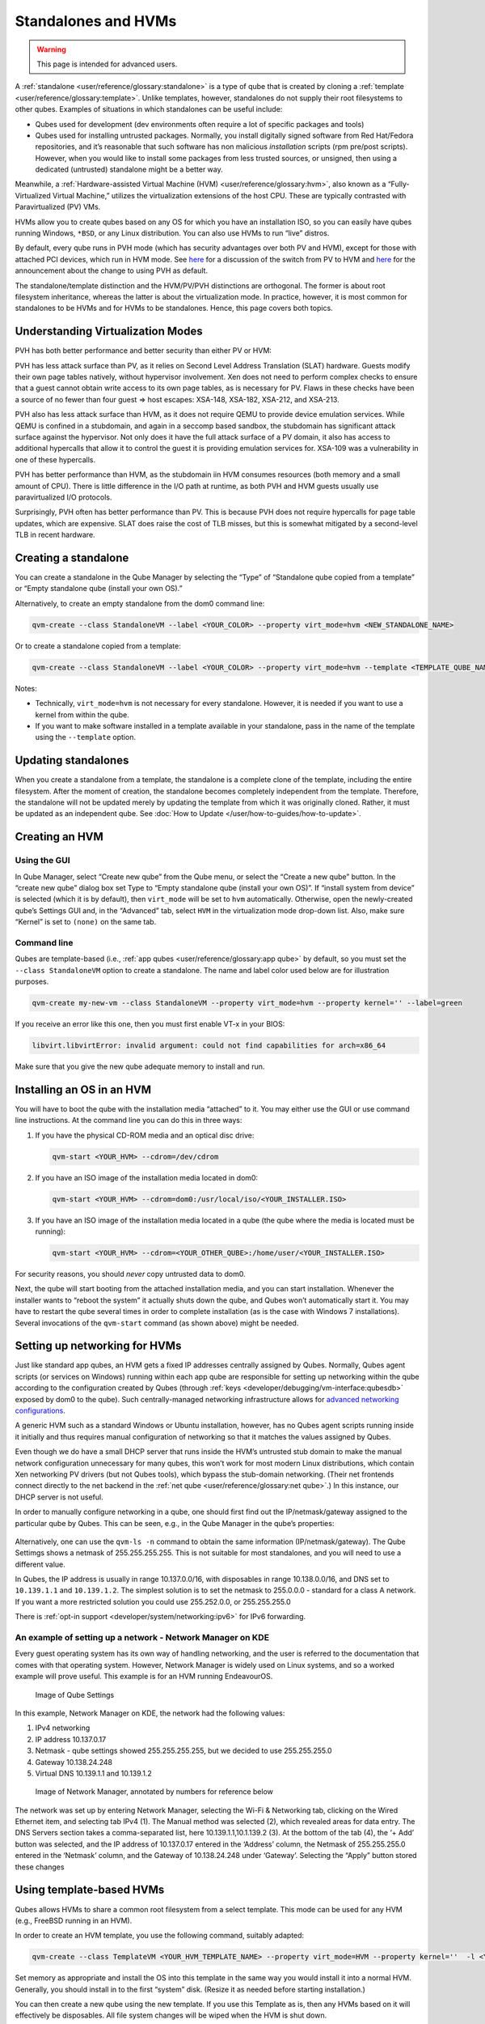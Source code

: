 ====================
Standalones and HVMs
====================

.. warning::

      This page is intended for advanced users.

A :ref:`standalone <user/reference/glossary:standalone>` is a type of qube that is created by cloning a :ref:`template <user/reference/glossary:template>`. Unlike templates, however, standalones do not supply their root filesystems to other qubes. Examples of situations in which standalones can be useful include:

- Qubes used for development (dev environments often require a lot of specific packages and tools)

- Qubes used for installing untrusted packages. Normally, you install digitally signed software from Red Hat/Fedora repositories, and it’s reasonable that such software has non malicious *installation* scripts (rpm pre/post scripts). However, when you would like to install some packages from less trusted sources, or unsigned, then using a dedicated (untrusted) standalone might be a better way.



Meanwhile, a :ref:`Hardware-assisted Virtual Machine (HVM) <user/reference/glossary:hvm>`, also known as a “Fully-Virtualized Virtual Machine,” utilizes the virtualization extensions of the host CPU. These are typically contrasted with Paravirtualized (PV) VMs.

HVMs allow you to create qubes based on any OS for which you have an installation ISO, so you can easily have qubes running Windows, ``*BSD``, or any Linux distribution. You can also use HVMs to run “live” distros.

By default, every qube runs in PVH mode (which has security advantages over both PV and HVM), except for those with attached PCI devices, which run in HVM mode. See `here <https://blog.invisiblethings.org/2017/07/31/qubes-40-rc1.html>`__ for a discussion of the switch from PV to HVM and `here <https://www.qubes-os.org/news/2018/01/11/qsb-37/>`__ for the announcement about the change to using PVH as default.

The standalone/template distinction and the HVM/PV/PVH distinctions are orthogonal. The former is about root filesystem inheritance, whereas the latter is about the virtualization mode. In practice, however, it is most common for standalones to be HVMs and for HVMs to be standalones. Hence, this page covers both topics.

Understanding Virtualization Modes
----------------------------------


PVH has both better performance and better security than either PV or HVM:

PVH has less attack surface than PV, as it relies on Second Level Address Translation (SLAT) hardware. Guests modify their own page tables natively, without hypervisor involvement. Xen does not need to perform complex checks to ensure that a guest cannot obtain write access to its own page tables, as is necessary for PV. Flaws in these checks have been a source of no fewer than four guest ⇒ host escapes: XSA-148, XSA-182, XSA-212, and XSA-213.

PVH also has less attack surface than HVM, as it does not require QEMU to provide device emulation services. While QEMU is confined in a stubdomain, and again in a seccomp based sandbox, the stubdomain has significant attack surface against the hypervisor. Not only does it have the full attack surface of a PV domain, it also has access to additional hypercalls that allow it to control the guest it is providing emulation services for. XSA-109 was a vulnerability in one of these hypercalls.

PVH has better performance than HVM, as the stubdomain iin HVM consumes resources (both memory and a small amount of CPU). There is little difference in the I/O path at runtime, as both PVH and HVM guests usually use paravirtualized I/O protocols.

Surprisingly, PVH often has better performance than PV. This is because PVH does not require hypercalls for page table updates, which are expensive. SLAT does raise the cost of TLB misses, but this is somewhat mitigated by a second-level TLB in recent hardware.

Creating a standalone
---------------------


You can create a standalone in the Qube Manager by selecting the “Type” of “Standalone qube copied from a template” or “Empty standalone qube (install your own OS).”

Alternatively, to create an empty standalone from the dom0 command line:

.. code:: bash

      qvm-create --class StandaloneVM --label <YOUR_COLOR> --property virt_mode=hvm <NEW_STANDALONE_NAME>



Or to create a standalone copied from a template:

.. code:: bash

      qvm-create --class StandaloneVM --label <YOUR_COLOR> --property virt_mode=hvm --template <TEMPLATE_QUBE_NAME> <NEW_STANDALONE_NAME>



Notes:

- Technically, ``virt_mode=hvm`` is not necessary for every standalone. However, it is needed if you want to use a kernel from within the qube.

- If you want to make software installed in a template available in your standalone, pass in the name of the template using the ``--template`` option.



Updating standalones
--------------------


When you create a standalone from a template, the standalone is a complete clone of the template, including the entire filesystem. After the moment of creation, the standalone becomes completely independent from the template. Therefore, the standalone will not be updated merely by updating the template from which it was originally cloned. Rather, it must be updated as an independent qube. See :doc:`How to Update </user/how-to-guides/how-to-update>`.

Creating an HVM
---------------


Using the GUI
^^^^^^^^^^^^^


In Qube Manager, select “Create new qube” from the Qube menu, or select the “Create a new qube” button. In the “create new qube” dialog box set Type to “Empty standalone qube (install your own OS)”. If “install system from device” is selected (which it is by default), then ``virt_mode`` will be set to ``hvm`` automatically. Otherwise, open the newly-created qube’s Settings GUI and, in the “Advanced” tab, select ``HVM`` in the virtualization mode drop-down list. Also, make sure “Kernel” is set to ``(none)`` on the same tab.

Command line
^^^^^^^^^^^^


Qubes are template-based (i.e., :ref:`app qubes <user/reference/glossary:app qube>` by default, so you must set the ``--class StandaloneVM`` option to create a standalone. The name and label color used below are for illustration purposes.

.. code:: bash

      qvm-create my-new-vm --class StandaloneVM --property virt_mode=hvm --property kernel='' --label=green



If you receive an error like this one, then you must first enable VT-x in your BIOS:

.. code:: bash

      libvirt.libvirtError: invalid argument: could not find capabilities for arch=x86_64



Make sure that you give the new qube adequate memory to install and run.

Installing an OS in an HVM
--------------------------


You will have to boot the qube with the installation media “attached” to it. You may either use the GUI or use command line instructions. At the command line you can do this in three ways:

1. If you have the physical CD-ROM media and an optical disc drive:

   .. code:: bash

         qvm-start <YOUR_HVM> --cdrom=/dev/cdrom



2. If you have an ISO image of the installation media located in dom0:

   .. code:: bash

         qvm-start <YOUR_HVM> --cdrom=dom0:/usr/local/iso/<YOUR_INSTALLER.ISO>



3. If you have an ISO image of the installation media located in a qube (the qube where the media is located must be running):

   .. code:: bash

         qvm-start <YOUR_HVM> --cdrom=<YOUR_OTHER_QUBE>:/home/user/<YOUR_INSTALLER.ISO>





For security reasons, you should *never* copy untrusted data to dom0.

Next, the qube will start booting from the attached installation media, and you can start installation. Whenever the installer wants to “reboot the system” it actually shuts down the qube, and Qubes won’t automatically start it. You may have to restart the qube several times in order to complete installation (as is the case with Windows 7 installations). Several invocations of the ``qvm-start`` command (as shown above) might be needed.

Setting up networking for HVMs
------------------------------


Just like standard app qubes, an HVM gets a fixed IP addresses centrally assigned by Qubes. Normally, Qubes agent scripts (or services on Windows) running within each app qube are responsible for setting up networking within the qube according to the configuration created by Qubes (through :ref:`keys <developer/debugging/vm-interface:qubesdb>` exposed by dom0 to the qube). Such centrally-managed networking infrastructure allows for `advanced networking configurations <https://blog.invisiblethings.org/2011/09/28/playing-with-qubes-networking-for-fun.html>`__.

A generic HVM such as a standard Windows or Ubuntu installation, however, has no Qubes agent scripts running inside it initially and thus requires manual configuration of networking so that it matches the values assigned by Qubes.

Even though we do have a small DHCP server that runs inside the HVM’s untrusted stub domain to make the manual network configuration unnecessary for many qubes, this won’t work for most modern Linux distributions, which contain Xen networking PV drivers (but not Qubes tools), which bypass the stub-domain networking. (Their net frontends connect directly to the net backend in the :ref:`net qube <user/reference/glossary:net qube>`.) In this instance, our DHCP server is not useful.

In order to manually configure networking in a qube, one should first find out the IP/netmask/gateway assigned to the particular qube by Qubes. This can be seen, e.g., in the Qube Manager in the qube’s properties:

.. figure:: /attachment/doc/r4.0-manager-networking-config.png
   :alt: r4.0-manager-networking-config.png



Alternatively, one can use the ``qvm-ls -n`` command to obtain the same information (IP/netmask/gateway). The Qube Settimgs shows a netmask of 255.255.255.255. This is not suitable for most standalones, and you will need to use a different value.

In Qubes, the IP address is usually in range 10.137.0.0/16, with disposables in range 10.138.0.0/16, and DNS set to ``10.139.1.1`` and ``10.139.1.2``. The simplest solution is to set the netmask to 255.0.0.0 - standard for a class A network. If you want a more restricted solution you could use 255.252.0.0, or 255.255.255.0

There is :ref:`opt-in support <developer/system/networking:ipv6>` for IPv6 forwarding.

An example of setting up a network - Network Manager on KDE
^^^^^^^^^^^^^^^^^^^^^^^^^^^^^^^^^^^^^^^^^^^^^^^^^^^^^^^^^^^


Every guest operating system has its own way of handling networking, and the user is referred to the documentation that comes with that operating system. However, Network Manager is widely used on Linux systems, and so a worked example will prove useful. This example is for an HVM running EndeavourOS.

.. figure:: /attachment/doc/EndeavourOS_Network.png
   :alt: Image of Qube Settings

   Image of Qube Settings

In this example, Network Manager on KDE, the network had the following values:

1. IPv4 networking

2. IP address 10.137.0.17

3. Netmask - qube settings showed 255.255.255.255, but we decided to use 255.255.255.0

4. Gateway 10.138.24.248

5. Virtual DNS 10.139.1.1 and 10.139.1.2



.. figure:: /attachment/doc/Network_Manager.png
   :alt: Image of Network Manager, annotated by numbers for reference below

   Image of Network Manager, annotated by numbers for reference below

The network was set up by entering Network Manager, selecting the Wi-Fi & Networking tab, clicking on the Wired Ethernet item, and selecting tab IPv4 (1). The Manual method was selected (2), which revealed areas for data entry. The DNS Servers section takes a comma-separated list, here 10.139.1.1,10.1.139.2 (3). At the bottom of the tab (4), the ‘+ Add’ button was selected, and the IP address of 10.137.0.17 entered in the ‘Address’ column, the Netmask of 255.255.255.0 entered in the ‘Netmask’ column, and the Gateway of 10.138.24.248 under ‘Gateway’. Selecting the “Apply” button stored these changes

Using template-based HVMs
-------------------------


Qubes allows HVMs to share a common root filesystem from a select template. This mode can be used for any HVM (e.g., FreeBSD running in an HVM).

In order to create an HVM template, you use the following command, suitably adapted:

.. code:: bash

      qvm-create --class TemplateVM <YOUR_HVM_TEMPLATE_NAME> --property virt_mode=HVM --property kernel=''  -l <YOUR_COLOR>



Set memory as appropriate and install the OS into this template in the same way you would install it into a normal HVM. Generally, you should install in to the first “system” disk. (Resize it as needed before starting installation.)

You can then create a new qube using the new template. If you use this Template as is, then any HVMs based on it will effectively be disposables. All file system changes will be wiped when the HVM is shut down.

Please see :ref:`this page <user/templates/windows/windows-qubes-4-1:windows as a template>` for specific advice on installing and using Windows-based templates.

Cloning HVMs
------------


Just like normal app qubes, HVMs can also be cloned either using the command ``qvm-clone`` or via the Qube Manager’s “Clone VM” option in the right-click menu.

The cloned qube will get identical root and private images and will essentially be identical to the original qube, except that it will get a different MAC address for the networking interface:

.. code:: bash

      [joanna@dom0 ~]$ qvm-prefs my-new-vm
      autostart           D  False
      backup_timestamp    U
      debug               D  False
      default_dispvm      D  None
      default_user        D  user
      gateway             D
      gateway6            D
      include_in_backups  -  False
      installed_by_rpm    D  False
      ip                  D  10.137.0.122
      ip6                 D  fd09:24ef:4179::a89:7a
      kernel              -
      kernelopts          D  nopat
      klass               D  StandaloneVM
      label               -  red
      mac                 D  00:16:3e:5e:6c:00
      management_dispvm   D  default-mgmt-dvm
      maxmem              D  0
      memory              -  1000
      name                -  my-new-vm
      netvm               -  sys-firewall
      provides_network    -  False
      qid                 -  122
      qrexec_timeout      D  60
      shutdown_timeout    D  60
      start_time          D
      stubdom_mem         U
      stubdom_xid         D  -1
      updateable          D  True
      uuid                -  54387f94-8617-46b0-8806-0c18bc387f34
      vcpus               D  2
      virt_mode           -  hvm
      visible_gateway     D  10.137.0.14
      visible_gateway6    D  fd09:24ef:4179::a89:e
      visible_ip          D  10.137.0.122
      visible_ip6         D  fd09:24ef:4179::a89:7a
      visible_netmask     D  255.255.255.255
      xid                 D  -1
      
      [joanna@dom0 ~]$ qvm-clone my-new-vm my-new-vm-copy
      
      /.../
      
      [joanna@dom0 ~]$ qvm-prefs my-new-vm-copy
      autostart           D  False
      backup_timestamp    U
      debug               D  False
      default_dispvm      D  None
      default_user        D  user
      gateway             D
      gateway6            D
      include_in_backups  -  False
      installed_by_rpm    D  False
      ip                  D  10.137.0.137
      ip6                 D  fd09:24ef:4179::a89:89
      kernel              -
      kernelopts          D  nopat
      klass               D  StandaloneVM
      label               -  red
      mac                 D  00:16:3e:5e:6c:00
      management_dispvm   D  default-mgmt-dvm
      maxmem              D  0
      memory              -  1000
      name                -  my-new-vm-copy
      netvm               -  sys-firewall
      provides_network    -  False
      qid                 -  137
      qrexec_timeout      D  60
      shutdown_timeout    D  60
      start_time          D
      stubdom_mem         U
      stubdom_xid         D  -1
      updateable          D  True
      uuid                -  9ad109a9-d95a-4e03-b977-592f8424f42b
      vcpus               D  2
      virt_mode           -  hvm
      visible_gateway     D  10.137.0.14
      visible_gateway6    D  fd09:24ef:4179::a89:e
      visible_ip          D  10.137.0.137
      visible_ip6         D  fd09:24ef:4179::a89:89
      visible_netmask     D  255.255.255.255
      xid                 D  -1



Note that the MAC addresses differ between those two otherwise identical qubes. The IP addresses assigned by Qubes will also be different, of course, to allow networking to function properly:

.. code:: bash

      [joanna@dom0 ~]$ qvm-ls -n
      
      NAME                 STATE   NETVM         IP            IPBACK  GATEWAY
      my-new-hvm           Halted  sys-firewall  10.137.0.122  -       10.137.0.14
      my-new-hvm-clone     Halted  sys-firewall  10.137.0.137  -       10.137.0.14



If, for any reason, you would like to make sure that the two qubes have the same MAC address, you can use ``qvm-prefs`` to set a fixed MAC address:

.. code:: bash

      [joanna@dom0 ~]$ qvm-prefs my-new-vm-copy -s mac 00:16:3E:5E:6C:05
      [joanna@dom0 ~]$ qvm-prefs my-new-vm-copy
      name              : my-new-vm-copy
      label             : green
      type              : HVM
      netvm             : firewallvm
      updateable?       : True
      installed by RPM? : False
      include in backups: False
      dir               : /var/lib/qubes/appvms/my-new-vm-copy
      config            : /var/lib/qubes/appvms/my-new-vm-copy/my-new-vm-copy.conf
      pcidevs           : []
      root img          : /var/lib/qubes/appvms/my-new-vm-copy/root.img
      private img       : /var/lib/qubes/appvms/my-new-vm-copy/private.img
      vcpus             : 4
      memory            : 512
      maxmem            : 512
      MAC               : 00:16:3E:5E:6C:05
      debug             : off
      default user      : user
      qrexec_installed  : False
      qrexec timeout    : 60
      drive             : None
      timezone          : localtime



Assigning PCI devices to HVMs
-----------------------------


HVMs (including Windows qubes) can be :doc:`assigned PCI devices </user/how-to-guides/how-to-use-pci-devices>` just like normal app qubes. For example, you can assign a USB controller to a Windows qube, and you should be able to use various devices that require Windows software, such as phones, electronic devices that are configured via FTDI, etc.

One problem at the moment, however, is that after the whole system gets suspended into S3 sleep and subsequently resumed, some attached devices may stop working and should be restarted within the qube. This can be achieved under a Windows HVM by opening the Device Manager, selecting the actual device (such as a USB controller), ‘Disabling’ the device, and then ‘Enabling’ the device again. This is illustrated in the screenshot below:

.. figure:: /attachment/doc/r2b1-win7-usb-disable.png
   :alt: r2b1-win7-usb-disable.png



Converting VirtualBox VMs to Qubes HVMs
---------------------------------------


You can convert any VirtualBox VM to a Qubes HVM using this method.

For example, Microsoft provides `virtual machines containing an evaluation version of Windows <https://developer.microsoft.com/en-us/windows/downloads/virtual-machines/>`__.

About 60 GB of disk space is required for conversion. Use an external hard drive if needed. The final ``root.img`` size is 40 GB.

In a Debian app qube, install ``qemu-utils`` and ``unzip``:

.. code:: bash

      sudo apt install qemu-utils unzip



In a Fedora app qube:

.. code:: bash

      sudo dnf install qemu-img



Unzip VirtualBox zip file:

.. code:: bash

      unzip *.zip



Extract OVA tar archive:

.. code:: bash

      tar -xvf *.ova



Convert vmdk to raw:

.. code:: bash

      qemu-img convert -O raw *.vmdk win10.raw



Copy the root image file from the originating qube (here called ``untrusted``) to a temporary location in dom0, typing this in a dom0 terminal:

.. code:: bash

      qvm-run --pass-io untrusted 'cat "/media/user/externalhd/win10.raw"' > /home/user/win10-root.img



From within dom0, create a new HVM (here called ``win10``) with the root image we just copied to dom0 (change the amount of RAM in GB as you wish):

.. code:: bash

      qvm-create --property=virt_mode=hvm --property=memory=4096 --property=kernel='' --label red --standalone --root-move-from /home/user/win10-root.img win10



Start ``win10``:

.. code:: bash

      qvm-start win10



Optional ways to get more information
^^^^^^^^^^^^^^^^^^^^^^^^^^^^^^^^^^^^^


Filetype of OVA file:

.. code:: bash

      file *.ova



List files of OVA tar archive:

.. code:: bash

      tar -tf *.ova



List filetypes supported by qemu-img:

.. code:: bash

      qemu-img -h | tail -n1



Further reading
---------------


Other documents related to HVMs:

- `Windows VMs <https://forum.qubes-os.org/search?q=windows%20hvm%20%23guides>`__

- `Linux HVM Tips <https://forum.qubes-os.org/t/19008>`__
